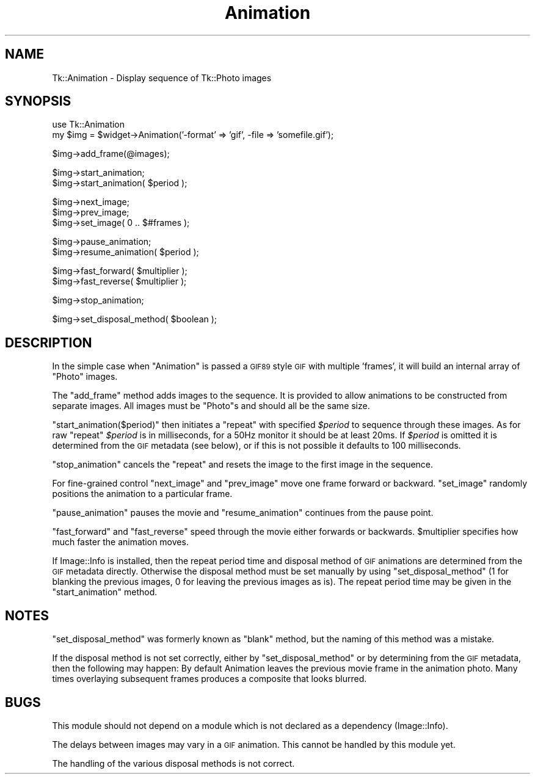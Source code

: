 .\" Automatically generated by Pod::Man v1.37, Pod::Parser v1.14
.\"
.\" Standard preamble:
.\" ========================================================================
.de Sh \" Subsection heading
.br
.if t .Sp
.ne 5
.PP
\fB\\$1\fR
.PP
..
.de Sp \" Vertical space (when we can't use .PP)
.if t .sp .5v
.if n .sp
..
.de Vb \" Begin verbatim text
.ft CW
.nf
.ne \\$1
..
.de Ve \" End verbatim text
.ft R
.fi
..
.\" Set up some character translations and predefined strings.  \*(-- will
.\" give an unbreakable dash, \*(PI will give pi, \*(L" will give a left
.\" double quote, and \*(R" will give a right double quote.  | will give a
.\" real vertical bar.  \*(C+ will give a nicer C++.  Capital omega is used to
.\" do unbreakable dashes and therefore won't be available.  \*(C` and \*(C'
.\" expand to `' in nroff, nothing in troff, for use with C<>.
.tr \(*W-|\(bv\*(Tr
.ds C+ C\v'-.1v'\h'-1p'\s-2+\h'-1p'+\s0\v'.1v'\h'-1p'
.ie n \{\
.    ds -- \(*W-
.    ds PI pi
.    if (\n(.H=4u)&(1m=24u) .ds -- \(*W\h'-12u'\(*W\h'-12u'-\" diablo 10 pitch
.    if (\n(.H=4u)&(1m=20u) .ds -- \(*W\h'-12u'\(*W\h'-8u'-\"  diablo 12 pitch
.    ds L" ""
.    ds R" ""
.    ds C` ""
.    ds C' ""
'br\}
.el\{\
.    ds -- \|\(em\|
.    ds PI \(*p
.    ds L" ``
.    ds R" ''
'br\}
.\"
.\" If the F register is turned on, we'll generate index entries on stderr for
.\" titles (.TH), headers (.SH), subsections (.Sh), items (.Ip), and index
.\" entries marked with X<> in POD.  Of course, you'll have to process the
.\" output yourself in some meaningful fashion.
.if \nF \{\
.    de IX
.    tm Index:\\$1\t\\n%\t"\\$2"
..
.    nr % 0
.    rr F
.\}
.\"
.\" For nroff, turn off justification.  Always turn off hyphenation; it makes
.\" way too many mistakes in technical documents.
.hy 0
.if n .na
.\"
.\" Accent mark definitions (@(#)ms.acc 1.5 88/02/08 SMI; from UCB 4.2).
.\" Fear.  Run.  Save yourself.  No user-serviceable parts.
.    \" fudge factors for nroff and troff
.if n \{\
.    ds #H 0
.    ds #V .8m
.    ds #F .3m
.    ds #[ \f1
.    ds #] \fP
.\}
.if t \{\
.    ds #H ((1u-(\\\\n(.fu%2u))*.13m)
.    ds #V .6m
.    ds #F 0
.    ds #[ \&
.    ds #] \&
.\}
.    \" simple accents for nroff and troff
.if n \{\
.    ds ' \&
.    ds ` \&
.    ds ^ \&
.    ds , \&
.    ds ~ ~
.    ds /
.\}
.if t \{\
.    ds ' \\k:\h'-(\\n(.wu*8/10-\*(#H)'\'\h"|\\n:u"
.    ds ` \\k:\h'-(\\n(.wu*8/10-\*(#H)'\`\h'|\\n:u'
.    ds ^ \\k:\h'-(\\n(.wu*10/11-\*(#H)'^\h'|\\n:u'
.    ds , \\k:\h'-(\\n(.wu*8/10)',\h'|\\n:u'
.    ds ~ \\k:\h'-(\\n(.wu-\*(#H-.1m)'~\h'|\\n:u'
.    ds / \\k:\h'-(\\n(.wu*8/10-\*(#H)'\z\(sl\h'|\\n:u'
.\}
.    \" troff and (daisy-wheel) nroff accents
.ds : \\k:\h'-(\\n(.wu*8/10-\*(#H+.1m+\*(#F)'\v'-\*(#V'\z.\h'.2m+\*(#F'.\h'|\\n:u'\v'\*(#V'
.ds 8 \h'\*(#H'\(*b\h'-\*(#H'
.ds o \\k:\h'-(\\n(.wu+\w'\(de'u-\*(#H)/2u'\v'-.3n'\*(#[\z\(de\v'.3n'\h'|\\n:u'\*(#]
.ds d- \h'\*(#H'\(pd\h'-\w'~'u'\v'-.25m'\f2\(hy\fP\v'.25m'\h'-\*(#H'
.ds D- D\\k:\h'-\w'D'u'\v'-.11m'\z\(hy\v'.11m'\h'|\\n:u'
.ds th \*(#[\v'.3m'\s+1I\s-1\v'-.3m'\h'-(\w'I'u*2/3)'\s-1o\s+1\*(#]
.ds Th \*(#[\s+2I\s-2\h'-\w'I'u*3/5'\v'-.3m'o\v'.3m'\*(#]
.ds ae a\h'-(\w'a'u*4/10)'e
.ds Ae A\h'-(\w'A'u*4/10)'E
.    \" corrections for vroff
.if v .ds ~ \\k:\h'-(\\n(.wu*9/10-\*(#H)'\s-2\u~\d\s+2\h'|\\n:u'
.if v .ds ^ \\k:\h'-(\\n(.wu*10/11-\*(#H)'\v'-.4m'^\v'.4m'\h'|\\n:u'
.    \" for low resolution devices (crt and lpr)
.if \n(.H>23 .if \n(.V>19 \
\{\
.    ds : e
.    ds 8 ss
.    ds o a
.    ds d- d\h'-1'\(ga
.    ds D- D\h'-1'\(hy
.    ds th \o'bp'
.    ds Th \o'LP'
.    ds ae ae
.    ds Ae AE
.\}
.rm #[ #] #H #V #F C
.\" ========================================================================
.\"
.IX Title "Animation 3"
.TH Animation 3 "2007-11-17" "perl v5.8.5" "User Contributed Perl Documentation"
.SH "NAME"
Tk::Animation \- Display sequence of Tk::Photo images
.SH "SYNOPSIS"
.IX Header "SYNOPSIS"
.Vb 2
\&  use Tk::Animation
\&  my $img = $widget->Animation('-format' => 'gif', -file => 'somefile.gif');
.Ve
.PP
.Vb 1
\&  $img->add_frame(@images);
.Ve
.PP
.Vb 2
\&  $img->start_animation;
\&  $img->start_animation( $period );
.Ve
.PP
.Vb 3
\&  $img->next_image;
\&  $img->prev_image;
\&  $img->set_image( 0 .. $#frames );
.Ve
.PP
.Vb 2
\&  $img->pause_animation;
\&  $img->resume_animation( $period );
.Ve
.PP
.Vb 2
\&  $img->fast_forward( $multiplier );
\&  $img->fast_reverse( $multiplier );
.Ve
.PP
.Vb 1
\&  $img->stop_animation;
.Ve
.PP
.Vb 1
\&  $img->set_disposal_method( $boolean );
.Ve
.SH "DESCRIPTION"
.IX Header "DESCRIPTION"
In the simple case when \f(CW\*(C`Animation\*(C'\fR is passed a \s-1GIF89\s0 style \s-1GIF\s0 with
multiple 'frames', it will build an internal array of \f(CW\*(C`Photo\*(C'\fR images.
.PP
The \f(CW\*(C`add_frame\*(C'\fR method adds images to the sequence. It is provided
to allow animations to be constructed from separate images.
All images must be \f(CW\*(C`Photo\*(C'\fRs and should all be the same size.
.PP
\&\f(CW\*(C`start_animation($period)\*(C'\fR then initiates a \f(CW\*(C`repeat\*(C'\fR with specified
\&\fI$period\fR to sequence through these images. As for raw \f(CW\*(C`repeat\*(C'\fR
\&\fI$period\fR is in milliseconds, for a 50Hz monitor it should be at
least 20ms. If \fI$period\fR is omitted it is determined from the \s-1GIF\s0
metadata (see below), or if this is not possible it defaults to 100
milliseconds.
.PP
\&\f(CW\*(C`stop_animation\*(C'\fR cancels the \f(CW\*(C`repeat\*(C'\fR and resets the image to the first
image in the sequence.
.PP
For fine-grained control \f(CW\*(C`next_image\*(C'\fR and \f(CW\*(C`prev_image\*(C'\fR move one frame forward
or backward.  \f(CW\*(C`set_image\*(C'\fR randomly positions the animation to a particular frame.
.PP
\&\f(CW\*(C`pause_animation\*(C'\fR pauses the movie and \f(CW\*(C`resume_animation\*(C'\fR continues from the
pause point.
.PP
\&\f(CW\*(C`fast_forward\*(C'\fR and \f(CW\*(C`fast_reverse\*(C'\fR speed through the movie either
forwards or backwards.  \f(CW$multiplier\fR specifies how much faster the
animation moves.
.PP
If Image::Info is installed, then the repeat period time and
disposal method of \s-1GIF\s0 animations are determined from the \s-1GIF\s0 metadata
directly. Otherwise the disposal method must be set manually by using
\&\f(CW\*(C`set_disposal_method\*(C'\fR (1 for blanking the previous images, 0 for
leaving the previous images as is). The repeat period time may be
given in the \f(CW\*(C`start_animation\*(C'\fR method.
.SH "NOTES"
.IX Header "NOTES"
\&\f(CW\*(C`set_disposal_method\*(C'\fR was formerly known as \f(CW\*(C`blank\*(C'\fR method, but the
naming of this method was a mistake.
.PP
If the disposal method is not set correctly, either by
\&\f(CW\*(C`set_disposal_method\*(C'\fR or by determining from the \s-1GIF\s0 metadata, then
the following may happen: By default Animation leaves the previous
movie frame in the animation photo. Many times overlaying subsequent
frames produces a composite that looks blurred.
.SH "BUGS"
.IX Header "BUGS"
This module should not depend on a module which is not declared as a
dependency (Image::Info).
.PP
The delays between images may vary in a \s-1GIF\s0 animation. This cannot be
handled by this module yet.
.PP
The handling of the various disposal methods is not correct.
